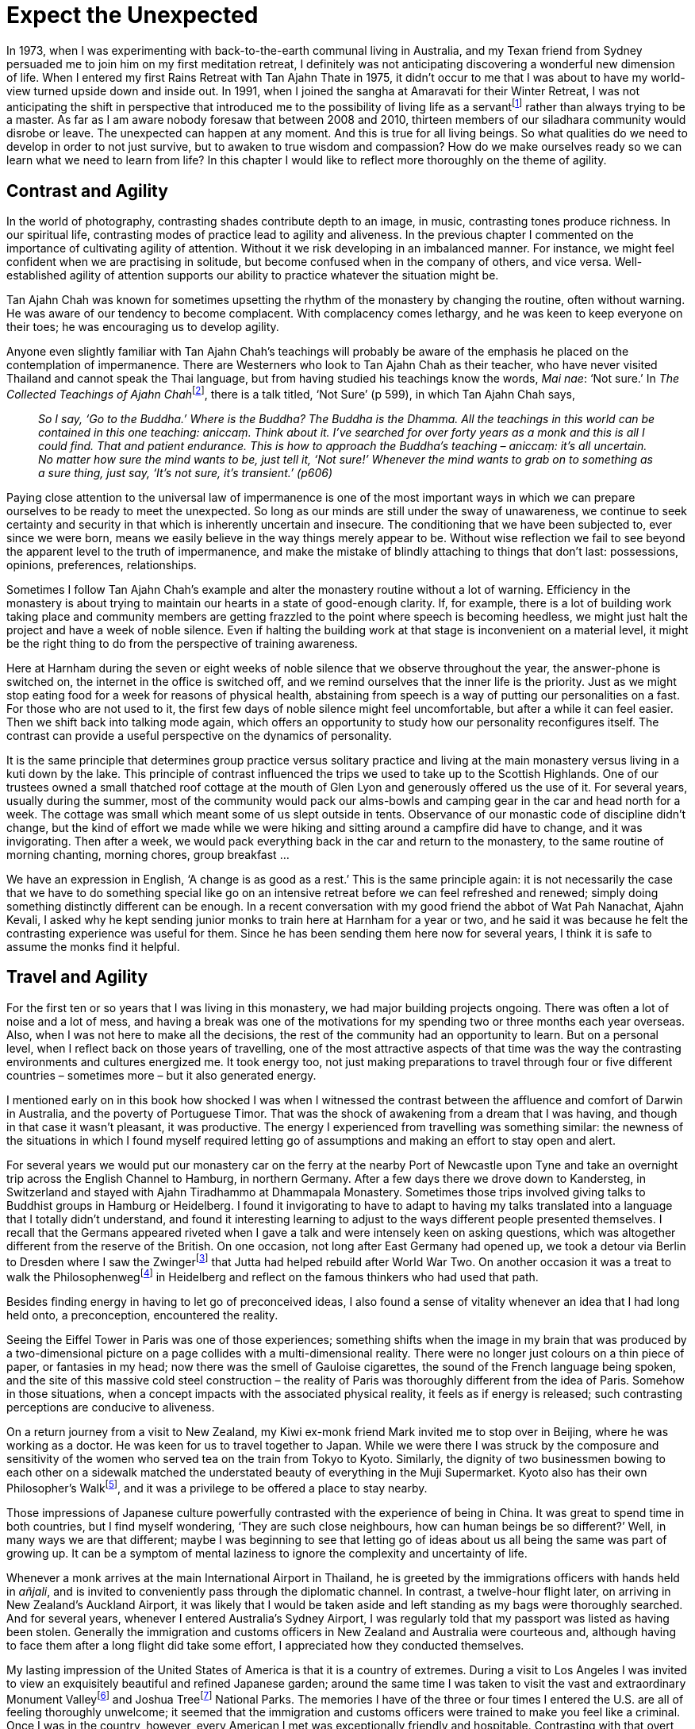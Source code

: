 = Expect the Unexpected

In 1973, when I was experimenting with back-to-the-earth communal living
in Australia, and my Texan friend from Sydney persuaded me to join him
on my first meditation retreat, I definitely was not anticipating
discovering a wonderful new dimension of life. When I entered my first
Rains Retreat with Tan Ajahn Thate in 1975, it didn’t occur to me that I
was about to have my world-view turned upside down and inside out. In
1991, when I joined the sangha at Amaravati for their Winter Retreat, I
was not anticipating the shift in perspective that introduced me to the
possibility of living life as a servantfootnote:[link:https://forestsangha.org/teachings/books/servant-of-reality?language=English[Servant Of Reality]]
rather than always trying to be a master. As far as I am aware nobody foresaw that between 2008 and 2010, thirteen members of our
siladhara community would disrobe or leave. The unexpected can happen at
any moment. And this is true for all living beings. So what qualities do
we need to develop in order to not just survive, but to awaken to true
wisdom and compassion? How do we make ourselves ready so we can learn
what we need to learn from life? In this chapter I would like to reflect
more thoroughly on the theme of agility.

== Contrast and Agility

In the world of photography, contrasting shades contribute depth to an
image, in music, contrasting tones produce richness. In our spiritual
life, contrasting modes of practice lead to agility and aliveness. In
the previous chapter I commented on the importance of cultivating
agility of attention. Without it we risk developing in an imbalanced
manner. For instance, we might feel confident when we are practising in
solitude, but become confused when in the company of others, and vice
versa. Well-established agility of attention supports our ability to
practice whatever the situation might be.

Tan Ajahn Chah was known for sometimes upsetting the rhythm of the
monastery by changing the routine, often without warning. He was aware
of our tendency to become complacent. With complacency comes lethargy,
and he was keen to keep everyone on their toes; he was encouraging us to
develop agility.

Anyone even slightly familiar with Tan Ajahn Chah’s teachings will
probably be aware of the emphasis he placed on the contemplation of
impermanence. There are Westerners who look to Tan Ajahn Chah as their
teacher, who have never visited Thailand and cannot speak the Thai
language, but from having studied his teachings know the words, _Mai
nae_: ‘Not sure.’ In __The Collected Teachings of Ajahn
Chah__footnote:[link:https://forestsangha.org/teachings/books/the-collected-teachings-of-ajahn-chah-single-volume?language=English[The Collected Teachings of Ajahn Chah]], there is a talk titled, ‘Not
Sure’ (p 599), in which Tan Ajahn Chah says,

[quote, role=quote-plain]
____
_So I say, ‘Go to the Buddha.’ Where is the Buddha?
The Buddha is the Dhamma. All the teachings in this world can be
contained in this one teaching: __aniccaṃ__. Think about it. I’ve searched
for over forty years as a monk and this is all I could find. That and
patient endurance. This is how to approach the Buddha’s teaching –
__aniccaṃ__: it’s all uncertain. No matter how sure the mind wants to be,
just tell it, ‘Not sure!’ Whenever the mind wants to grab on to
something as a sure thing, just say, ‘It’s not sure, it’s transient.’
(p606)_
____

Paying close attention to the universal law of impermanence is one of
the most important ways in which we can prepare ourselves to be ready to
meet the unexpected. So long as our minds are still under the sway of
unawareness, we continue to seek certainty and security in that which is
inherently uncertain and insecure. The conditioning that we have been
subjected to, ever since we were born, means we easily believe in the
way things merely appear to be. Without wise reflection we fail to see
beyond the apparent level to the truth of impermanence, and make the
mistake of blindly attaching to things that don’t last: possessions,
opinions, preferences, relationships.

Sometimes I follow Tan Ajahn Chah’s example and alter the monastery
routine without a lot of warning. Efficiency in the monastery is about
trying to maintain our hearts in a state of good-enough clarity. If, for
example, there is a lot of building work taking place and community
members are getting frazzled to the point where speech is becoming
heedless, we might just halt the project and have a week of noble
silence. Even if halting the building work at that stage is inconvenient
on a material level, it might be the right thing to do from the
perspective of training awareness.

Here at Harnham during the seven or eight weeks of noble silence that we
observe throughout the year, the answer-phone is switched on, the
internet in the office is switched off, and we remind ourselves that the
inner life is the priority. Just as we might stop eating food for a week
for reasons of physical health, abstaining from speech is a way of
putting our personalities on a fast. For those who are not used to it,
the first few days of noble silence might feel uncomfortable, but after
a while it can feel easier. Then we shift back into talking mode again,
which offers an opportunity to study how our personality reconfigures
itself. The contrast can provide a useful perspective on the dynamics of
personality.

It is the same principle that determines group practice versus solitary
practice and living at the main monastery versus living in a kuti down
by the lake. This principle of contrast influenced the trips we used to
take up to the Scottish Highlands. One of our trustees owned a small
thatched roof cottage at the mouth of Glen Lyon and generously offered
us the use of it. For several years, usually during the summer, most of
the community would pack our alms-bowls and camping gear in the car and
head north for a week. The cottage was small which meant some of us
slept outside in tents. Observance of our monastic code of discipline
didn’t change, but the kind of effort we made while we were hiking and
sitting around a campfire did have to change, and it was invigorating.
Then after a week, we would pack everything back in the car and return
to the monastery, to the same routine of morning chanting, morning
chores, group breakfast …

We have an expression in English, ‘A change is as good as a rest.’ This
is the same principle again: it is not necessarily the case that we have
to do something special like go on an intensive retreat before we can
feel refreshed and renewed; simply doing something distinctly different
can be enough. In a recent conversation with my good friend the abbot of
Wat Pah Nanachat, Ajahn Kevali, I asked why he kept sending junior monks
to train here at Harnham for a year or two, and he said it was because
he felt the contrasting experience was useful for them. Since he has
been sending them here now for several years, I think it is safe to
assume the monks find it helpful.

== Travel and Agility

For the first ten or so years that I was living in this monastery, we
had major building projects ongoing. There was often a lot of noise and
a lot of mess, and having a break was one of the motivations for my
spending two or three months each year overseas. Also, when I was not
here to make all the decisions, the rest of the community had an
opportunity to learn. But on a personal level, when I reflect back on
those years of travelling, one of the most attractive aspects of that
time was the way the contrasting environments and cultures energized me.
It took energy too, not just making preparations to travel through four
or five different countries – sometimes more – but it also generated
energy.

I mentioned early on in this book how shocked I was when I witnessed the
contrast between the affluence and comfort of Darwin in Australia, and
the poverty of Portuguese Timor. That was the shock of awakening from a
dream that I was having, and though in that case it wasn’t pleasant, it
was productive. The energy I experienced from travelling was something
similar: the newness of the situations in which I found myself required
letting go of assumptions and making an effort to stay open and alert.

For several years we would put our monastery car on the ferry at the
nearby Port of Newcastle upon Tyne and take an overnight trip across the
English Channel to Hamburg, in northern Germany. After a few days there
we drove down to Kandersteg, in Switzerland and stayed with Ajahn
Tiradhammo at Dhammapala Monastery. Sometimes those trips involved
giving talks to Buddhist groups in Hamburg or Heidelberg. I found it
invigorating to have to adapt to having my talks translated into a
language that I totally didn’t understand, and found it interesting
learning to adjust to the ways different people presented themselves. I
recall that the Germans appeared riveted when I gave a talk and were
intensely keen on asking questions, which was altogether different from
the reserve of the British. On one occasion, not long after East Germany
had opened up, we took a detour via Berlin to Dresden where I saw the
Zwingerfootnote:[link:https://en.wikipedia.org/wiki/Zwinger_(Dresden)[Dresden, Zwinger]] that Jutta had helped rebuild after
World War Two. On another occasion it was a treat to walk the
Philosophenwegfootnote:[link:https://de.wikipedia.org/wiki/Philosophenweg_(Heidelberg)[Philosophenweg]] in Heidelberg and
reflect on the famous thinkers who had used that path.

Besides finding energy in having to let go of preconceived ideas, I also
found a sense of vitality whenever an idea that I had long held onto, a
preconception, encountered the reality.

Seeing the Eiffel Tower in Paris was one of those experiences; something
shifts when the image in my brain that was produced by a two-dimensional
picture on a page collides with a multi-dimensional reality. There were
no longer just colours on a thin piece of paper, or fantasies in my
head; now there was the smell of Gauloise cigarettes, the sound of the
French language being spoken, and the site of this massive cold steel
construction – the reality of Paris was thoroughly different from the
idea of Paris. Somehow in those situations, when a concept impacts with
the associated physical reality, it feels as if energy is released; such
contrasting perceptions are conducive to aliveness.

On a return journey from a visit to New Zealand, my Kiwi ex-monk friend
Mark invited me to stop over in Beijing, where he was working as a
doctor. He was keen for us to travel together to Japan. While we were
there I was struck by the composure and sensitivity of the women who
served tea on the train from Tokyo to Kyoto. Similarly, the dignity of
two businessmen bowing to each other on a sidewalk matched the
understated beauty of everything in the Muji Supermarket. Kyoto also has
their own Philosopher’s Walkfootnote:[link:https://en.wikipedia.org/wiki/Philosopher's_Walk[Philosopher's Walk]], and it was a
privilege to be offered a place to stay nearby.

Those impressions of Japanese culture powerfully contrasted with the
experience of being in China. It was great to spend time in both
countries, but I find myself wondering, ‘They are such close neighbours,
how can human beings be so different?’ Well, in many ways we are that
different; maybe I was beginning to see that letting go of ideas about
us all being the same was part of growing up. It can be a symptom of
mental laziness to ignore the complexity and uncertainty of life.

Whenever a monk arrives at the main International Airport in Thailand,
he is greeted by the immigrations officers with hands held in _añjali_,
and is invited to conveniently pass through the diplomatic channel. In
contrast, a twelve-hour flight later, on arriving in New Zealand’s
Auckland Airport, it was likely that I would be taken aside and left
standing as my bags were thoroughly searched. And for several years,
whenever I entered Australia’s Sydney Airport, I was regularly told that
my passport was listed as having been stolen. Generally the immigration
and customs officers in New Zealand and Australia were courteous and,
although having to face them after a long flight did take some effort, I
appreciated how they conducted themselves.

My lasting impression of the United States of America is that it is a
country of extremes. During a visit to Los Angeles I was invited to view
an exquisitely beautiful and refined Japanese garden; around the same
time I was taken to visit the vast and extraordinary Monument
Valleyfootnote:[link:https://en.wikipedia.org/wiki/Monument_Valley[Monument Valley]] and Joshua Treefootnote:[link:https://www.nps.gov/jotr/index.htm[Joshua Tree National Monument]] National Parks. The memories I have of the three or four times I
entered the U.S. are all of feeling thoroughly unwelcome; it seemed that
the immigration and customs officers were trained to make you feel like
a criminal. Once I was in the country, however, every American I met was
exceptionally friendly and hospitable. Contrasting with that overt
friendliness was the unawareness of so many Americans regarding anything
that happened outside of their country. Despite its phenomenal wealth,
the majority of Americans have never travelled abroad. In 1995 when the
Oklahoma bombingfootnote:[link:https://en.wikipedia.org/wiki/Oklahoma_City_bombing[Oklahoma City bombing]] took place, I happened to
be staying in LA and was surprised at the difficulty so many Americans
had in accepting that the perpetrators of that devastating blast were
not foreigners. Then there is the fact that the US has some of the most
liberal laws on freedom of speech, at the same time as being the world
leader in incarceratingfootnote:[link:https://www.statista.com/statistics/262962/countries-with-the-most-prisoners-per-100-000-inhabitants/[Incarceration statistics]] members of
its population.

India must be the overall world leader in contrasts of the senses:
colours, smells, sounds. I was grateful to have the chance to pay my
respects at the Bodhi tree in Bodh Gaya, but found my feelings for India
hadn’t changed much since those days in Indonesia when my fellow
travellers were drawn there like bees to flowers; I just wanted to go to
Japan. The sensory overload, the glaring disparity of wealth, and the
way there always seemed to be someone trying to grab my attention, made
visiting there very hard work.

Giving talks in South Africa where everyone in the audience spoke
English, was strangely difficult. Giving talks in Italy, where only a
few in the audience spoke English, was a joy. I can’t say I have a clear
sense of why, but it was noticeable. I recall that after a talk I gave
in Milan, one of the attendees approached, and, with a radiant smile and
exuberant gestures, poetically described how uplifted his heart felt
because of what I had shared, and how grateful he was.

Nothing like that has ever happened to me in the nearly forty years of
my living in Britain. That is not to say that one is better than the
other; what I find interesting is the contrast and how it can quicken
useful contemplation. In case I sound like an ingrate, however, I do
want to comment on how good I consistently have felt when returning to
these shores after having been away. As mentioned already, I stopped
travelling several years ago, but I can still recall the sense of relief
that came once I was back in Britain. To avoid the risk of sounding
insincere I will be restrained here in my expressions of gratitude, but
I often regularly reflect on the privilege and pleasure I feel on being
permitted to live in this country.

== Developing Agility

The way I have been discussing agility could sound as if I am saying it
is something new – something outside of our Theravada Buddhist
tradition. This is not the case. In the discourse on the Four
Foundations of Mindfulness we are taught to exercise mindfulness
regarding the body; regarding feelings; regarding the quality of
awareness; and regarding those Dhammas that lead to awakening. Then
there are the four _iriyapatha_ or ‘modes of movement’: sitting,
standing, walking and lying down. Seeing Buddha images in these four
postures can serve to remind us that we should be making constant effort
in practice – not just when we are sitting on our cushion. Also they can
remind us that awakening can take place in any situation, at any time.
Then there is a fifth posture, as displayed by the Buddha’s attendant,
Ven. Ananda – the between sitting and lying down posture. After an
extended period of making ardent effort to free his heart from all
remnants of unawareness, Ven. Anando accepted that it wasn’t going to
happen, so he decided he would lie down and rest. Just before his head
hit the pillow, his heart was freed and he arrived at full awakening.

Another way of approaching the development of agility based on what the
traditional teachings tell us, is to reflect on these two things: the
consequences of not having cultivated it, and the benefits of having
cultivated it.

I mentioned already the example of someone who is adept at practising in
solitude but struggles when they have company. Similarly, some people
will feel confident when conditions are conducive to maintaining a
degree of _samadhi_, but when conditions are not conducive, they
struggle and fall into old habits of resistance. If our preferences are
never challenged, we remain vulnerable. Over the years when I was
travelling, my preferences were significantly challenged every time I
had to pass through Customs. This was especially true in New Zealand
where an extremely strict biohazard policy is enforced. One monk I knew
was fined something like $200 because he omitted to declare his wooden
_mala_-beads as he entered the country. After having travelled there
several times I learnt to not wait until we were about to land before
writing down whether I had worn my sandals on a farm in recent weeks,
and to list the herbal remedies I was carrying. However, I never managed
to feel relaxed as I passed through Customs. The experience did serve to
highlight limitations in my practice.

There were other occasions when I enjoyed receiving confirmation of the
benefits of the training I had been doing. On an occasion when I was
staying with my parents and was out for a walk, a carload of louts drove
by and one of them threw an egg at me. That was different from the way I
was used to being treated, but I was pleased to discover it didn’t
disturb me too much. Fortunately I was on my own; the thing that did
disturb me was how upset my mother would be if she knew. As I recall, I
managed to get into the house and wash my robe without her finding out.
Later when I was describing the incident to Ajahn Karuniko, he reminded
me that the same thing happened to Her Majesty the Queen when she was in
New Zealand.

We don’t need to be engaged in international travel to reflect on the
advantages of having cultivated agility and the disadvantages of having
not cultivated it. I have stopped flying now for many years, but there
is no shortage of situations in which my agility is tested. Every time
we don’t get our own way is an opportunity to strengthen our commitment
to the training – to deepening our refuge in the Buddha: selfless
just-knowing awareness. Every time I don’t get my way is a time to stop
and check: am I going for refuge to the way of the Buddha – _Buddhaṃ_
_saranaṃ gacchami–_ or am I going for refuge to ‘my way’ – _attaṃ
saranaṃ gacchami_?

== Applying Agility

Over the years, I have found myself in the middle of a number of intense
dilemmas: powerfully uncertain situations with potential for
far-reaching consequences, where I am required to make a decision.
Perhaps these were partly due to my having been put in a position of
leadership whilst still young and unprepared, or maybe it was just
happenstance. What I can say, though, is that those situations tested me
deeply, and in that testing I learned a lot. I would never have chosen
to have to face those dilemmas, but now I can feel grateful. On occasion
the situation involved telling somebody something that they did not want
to hear: it was my job to tell them, and yet I couldn’t see how to do it
without hurting them. In most cases there was also a risk of my being
hurt in the process. It is not appropriate to describe here the details
of some of those incidents, but I think the situations are worth
mentioning by way of demonstrating the advantages of developing agility.
For example, occasionally it has fallen to me to tell someone that I
thought it is time for them to take leave of the community, and that is
really difficult. At least as far as I am concerned, wearing robes is
not a guaranteed formula for progressing in the spiritual life; indeed,
for some it can be a hindrance. Likewise, if I don’t feel confident that
an applicant for ordination will benefit from the pressure they will be
under, I won’t support their taking up robes in the first place.

On one occasion when I was staying at a monastery abroad, I had the very
difficult task of telling someone that I thought they had exhausted
their options in trying to make this lifestyle work for them. The monk
was not junior in the training and I did not want to be the one to tell
him. This was a time long before mobile phones and the internet, so
consulting with elders in other monasteries was not realistic. I didn’t
know how to say it or when or where to say it. Thankfully, the years of
developing patient endurance, restraint and reflection enabled me to sit
with the not-knowing, feel the not-knowing, breathe through the
not-knowing – until one day, almost without planning, the words were
said. Very quickly after that, things fell into place and, given the
potential for it being otherwise, the dilemma resolved itself without
too much difficulty.

Another situation occurred involving my parents. It wasn’t so much a
dilemma, but nevertheless had the potential for triggering considerable
conflict. (I appreciate that those who are unfamiliar with the culture
of evangelical Christianity might not recognize the dynamics involved.)
It was a festival day at the Auckland Vihara on Harris Road and members
of the Auckland Theravada Buddhist community had invited me to receive
the midday meal and offer a Dhamma teaching. They also took it upon
themselves to invite my parents to participate. I was the only monk
there on the occasion, and it felt surreal to see my parents sitting on
chairs in the front row with almost half the floorspace of the room
covered with food offerings that were about to be given to me. This was
the first time my parents had seen me officiating in that capacity; they
had seen me in their home, but there, in their eyes, I was still very
much Keith. Here I was Ajahn Munindo and the Sri Lankans, Thais and
Burmese were utterly unrestrained in their expression of gladness and
devotion for ‘their monk’. I feel that my appreciation for and practice
with agility contributed to my being able to honour the occasion,
receive the gestures of devotion, accept the offerings of food, and
deliver a befitting Dhamma talk. I heard afterward that one of my
parents had commented about how impressed they were that I had managed
to deliver the equivalent of a twenty minute sermon without notes –
saying, ‘He has got the gift of the gab’.

== Meeting Dukkha with Agility

All of us have, locked away in our basement of unawareness, varying
amounts of unacknowledged _dukkha_ – unreceived suffering. If we are
fortunate enough to reach the point where we find it intolerable to
continue to deny it, and we feel inspired to sort it out, we should be
prepared to feel intimidated, on several levels at the same time; it can
be dark down there. Depending on how much we have stored away and for
how long, for some it can be very frightening. We have put ourselves
under pressure by engaging in such spiritual exercises as chanting,
concentration, restraint, fasting, and extended periods of silence, so
we should expect to meet that which we have previously denied. If we are
equipped with agility of attention we will be better placed to know
where, when and how to stop resisting the suffering – how to fully
receive it and let go.

It is useful to be ready to enquire: is it present-generated _dukkha_,
or old unacknowledged _dukkha_, or adopted _dukkha_? What I refer to as
‘present-generated _dukkha_’ is that which we are actively generating,
right here and now, by resisting what is. ‘Old unacknowledged _dukkha_’
is still suffering, but this term refers to the backlog of suffering
resulting from our having tried to avoid it in the past. When we don’t
understand this particular aspect of _dukkha_ we can become confused.
For instance, a minor incident of sadness can trigger an unexpected
extreme reaction of deep grief. That small moment served to open the
door to the room in our basement in which we had previously stored all
the sadness we either didn’t feel ready or able to receive.

The expression ‘adopted _dukkha_’ is a term I use to refer to the
suffering we pick up, so to speak, from our environment. For example,
all human beings feel fear, and if, particularly in our early life, we
were surrounded by adults who carried within them a heavy burden of
their own unacknowledged fear, there is a chance our fear can become
potentized as a result. We are still responsible for it – this way of
thinking about _dukkha_ is not a way of blaming others – but I find it
helps in understanding why our struggles can, at times, seem so onerous.

Analysing the type of _dukkha_ that we are dealing with makes spiritual
work more manageable. We also need to be ready to enquire into the whole
body-mind, not just the mind. Letting go of _dukkha_ is what we are
interested in, but holding on in ways that cause _dukkha_ is constantly
taking place on different levels.

Hopefully most meditators learn early on that we need to let go of the
stories we tell ourselves in our heads. Perhaps we have already made an
effort in that direction and are skilled in inhibiting the
story-telling, yet still do not feel open, trusting and engaged in life.
Especially for many men, it can come as a surprise – and not an easy
task – to admit that they have been numbing their hearts. To allow
sensitivity, without indulging in sensitivity – without making it into a
‘me’ who is sensitive – is a task requiring embodied awareness. That can
be challenging when we are so used to being identified with our thinking
mind.

If we have some competence in letting go of the story-telling in our
heads and are able to allow a balanced quality of sensitivity on the
heart level, then there is the third dimension of our body. Early on in
life, as we attempt to navigate our way through the uncertainty of our
inner and outer worlds, we often develop unconscious habits of
compulsive controlling of our breath which develops into chronically
contracted muscles. Learning how to let go on the physical level is a
different skill from letting go mentally and emotionally. We need
agility of attention to be able to discern where we are resisting. I can
recall around the age of eight or nine, when at school we stood in rows
for morning assembly and were taught to recite loudly a three line ditty which was
aimed at developing good health. This included an injunction
to always be pushing back our shoulders and keeping our heads
held high. Also there was the encouragement to leave the
bedroom window open at night. It was many years before I
discovered that somewhere along the line I had developed a rigid pattern of restriction in my upper back. I have heard that pushing back one's shoulders and tilting the head upwards is a
means of blocking feelings: if you look at soldiers on parade, that is the posture they adopt. (Of course it is also possible that the perceived obstruction in my back had nothing at all to do with those morning assemblies.)


== Rapprochement

So far, in this chapter we have considered this theme of agility in
terms of it being a Dhamma principle, as well as the advantages of
having developed it and the disadvantages of having not developed it. A
lot of this consideration has been in terms of our subjective or inner
experience. Before ending this contemplation, I want to mention a couple
of examples of the benefits of bringing this aspect of practice into the
realm of our outer world – our relationships.

Part way through the winter retreat of 1999, I woke up one morning from
a powerful and disturbing dream; it featured Luang Ta Maha Bua. That
fact alone made it noteworthy; my dreams are not usually about Dhamma
teachers. The most noteworthy aspect was that in the dream the acclaimed
and virtuous teacher, Luang Ta Maha Bua, was secretly running a fishing
business on the side. The recognition that my mind had created a story
about such an honourable being behaving so dishonourably really shook
me. Twenty years have now passed since that dream so the details are a
bit faded, but I suspect I didn’t have much of a choice other than to
feel into what was behind this unsettling image. Very quickly my mind
presented me with the message that it was me who was behaving
dishonourably: I was presenting myself to the sangha and to the laity as
the abbot of Harnham monastery – delivering Dhamma talks and offering
guidance – and at the same time, I was harbouring thoughts of resentment
towards my teacher, Ajahn Sumedho. The disharmony between us wasn’t a
total secret; it had been going on for a number of years. Although I
wasn’t being overtly unpleasant to Ajahn Sumedho, neither had I made
amends for a disagreement that had occurred some years earlier. The
message sounded loud and clear: this is intolerable and dishonourable
and I have to try to make things right again.

To my great relief, I easily managed to get through to Ajahn Sumedho by
phone and, without attempting to explain anything, I simply asked if it
would be OK if I came down to Amaravati to see him. Although our
monasteries were on retreat he said that was fine. So with another young
monk, Tan Revato, as a companion, we took the two or three hour train
trip south. It was a cold and snowy winter and I was heading into the
deep unknown.

The only thing I remember about the meeting was that it quickly became
apparent that neither of us felt any need to talk about whatever had
happened in the past. I was able to bow and offer my sincere respects
and gratitude to my teacher once more, and it was over – after years of
iciness, we were at ease in each other’s company. Thank you yet again,
Ajahn Sumedho.

It could have very well been otherwise. Holding onto hurt feelings and
projecting the pain that we cause ourselves onto another is very common
in our world. My holding on for as long as I did caused disharmony in
our community and I feel remorse for that; I regret that it took me so
long before I was able to do the right thing. At the same time I feel
very grateful that I was eventually able to let go and make amends. That
the impasse had been resolved was also noticed by others; a senior monk
in Thailand who had been aware of the difficulties even sent a gift to
our monastery in appreciation of what he referred to as a rapprochement.

Another surprising and pleasing resolution occurred a few months ago. At
an early stage in preparing notes for this book, I realized there were
gaps in my memory, and probably the only person who could help fill
those gaps would be my sister, Jennifer, a pastor with the Assembly of
God community in New Zealand. We hadn’t spoken in the nearly four years
that had passed since our mother had died. The recollections I had of
every interaction with my siblings over the past forty-five years were
all without exception unpleasant. As a result, any time the thought of
being in touch with them arose in my mind, I quickly dismissed it.
Initially, when I started visiting New Zealand to see my parents, I had
tried to have a normal, friendly interaction with them, but it never
happened. On this occasion, when the thought occurred to me that I could
contact Jennifer to discuss details, I was delighted to find there
wasn’t the immediate reaction of, ‘No way – that is not going to
happen’. It was not that I had suddenly forgotten the pain of always
feeling judged, just that this time – and this was new – those memories
and perceptions felt somehow more remote: almost as if they belonged to
a different era. It now felt OK to trust the impulse and at least take
the first step of searching the web for a phone number.

Without too much trouble I found a mobile phone number for her husband,
Guthrie, my companion of many years ago at the Ngawha hot springs near
Kaikohe. The roughly fifty-minute phone conversation with my sister that
followed was less than encouraging, but thankfully I found I had enough
alertness to be able to receive the things that were said (and not said)
without too much resistance.

A few days passed, during which time I allowed the pain that had arisen
as a result of that call to simply be there as long as it wanted to be
there. Then, once more to my surprise, I felt moved to call again; this
time using Zoom. (It turns out that this had the advantage of our being
able to see each other more as people, and perhaps less as ideas.) What
a delight that was. I’m not sure now exactly how the conversation
unfolded, but I do clearly remember being able to say things about the
dynamics within our family over the years, and then hearing my sister
acknowledge that she could understand that I would not want to have to
keep defending myself all the time. Something began to dissolve. How
powerful just a few words can be. That call lasted about forty-five
minutes, and this time, when it ended, it was with a feeling of
lightness. I hadn’t set out with any agenda to put things right, but I
was interested in being available if something new was ready to emerge.

It was good to see that my mind was not overly interested in the idea
that this reconciliation should have happened sooner. Obviously I would
like to understand what causes and conditions contributed to such an
agreeable change in course, but asking ‘why’ with an assumption that I
should understand, seemed pointless. We can’t know the degree of
habitual resistance to reality that we carry within us; we don’t know
what old kamma we have stored away. We can, however, come to appreciate
that often it takes time before the momentum of habitual resistance
slows down enough to arrive at the point where we can actually catch
ourselves, in the precise moment when we are about to create a problem
out of life.

The next morning I took the opportunity to send an email sharing with my
sister how good I felt about our meeting. I apologized for my part,
having in the past inflicted pain on our family. She replied very
quickly that she was delighted at being reunited with her brother again,
but also mentioned the respect she had for me and for the choices I had
made. She asked for forgiveness for any hurt that they had caused me and
suggested that we could have more Zoom calls since she was keen to find
out about the community in which I lived. Wow! That was not expected.
Thank you, Jennifer.

I like to think that the effort to cultivate conscious gratitude (which
was one of the main reasons why I started writing this memoir) along
with a daily ritual practice of dedicating the _puñña_ of my practice to
my teachers and to members of my family, contributed to this happy
resolution. Re-establishing communication with my sister feels like a
harmonious resolution of powerful, long-held misunderstandings. I am
glad that we are talking with each other again. Since then my younger
brother Bryan has also been in touch to wish me happy birthday. We ended
up having a video chat; our first conversation in eighteen years. He is
a competent photographer, particularly of birds, and we have been
exchanging photographs. Most recently he sent me some shots he had taken
of some Godwitsfootnote:[link:https://www.eaaflyway.net/the-incredible-godwit-migration/[The incredible Godwit migration]] which annually fly many
thousands of kilometres from the Northern Hemisphere to New Zealand, and
back again. It occurred to me that the relationship Bryan and I have has
come a long way though it has taken us about fifty years.

It is easy to indulge in the assumption we will feel grateful once we
have got what we are looking for. Another way of approaching life is to
intentionally dwell on feelings of gratitude for the goodness that we
already have, and to witness how attending to gratitude helps life to
flow.
